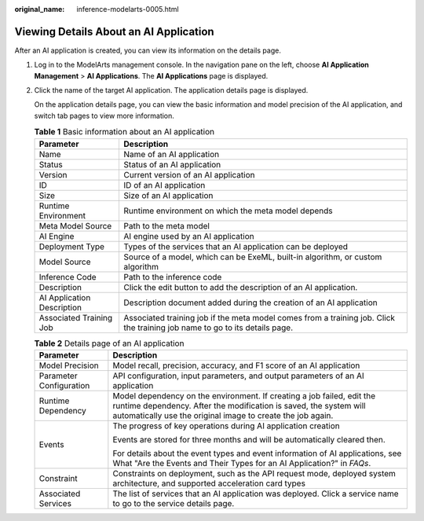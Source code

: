 :original_name: inference-modelarts-0005.html

.. _inference-modelarts-0005:

Viewing Details About an AI Application
=======================================

After an AI application is created, you can view its information on the details page.

#. Log in to the ModelArts management console. In the navigation pane on the left, choose **AI Application Management** > **AI Applications**. The **AI Applications** page is displayed.

#. Click the name of the target AI application. The application details page is displayed.

   On the application details page, you can view the basic information and model precision of the AI application, and switch tab pages to view more information.

   .. table:: **Table 1** Basic information about an AI application

      +----------------------------+-----------------------------------------------------------------------------------------------------------------------------+
      | Parameter                  | Description                                                                                                                 |
      +============================+=============================================================================================================================+
      | Name                       | Name of an AI application                                                                                                   |
      +----------------------------+-----------------------------------------------------------------------------------------------------------------------------+
      | Status                     | Status of an AI application                                                                                                 |
      +----------------------------+-----------------------------------------------------------------------------------------------------------------------------+
      | Version                    | Current version of an AI application                                                                                        |
      +----------------------------+-----------------------------------------------------------------------------------------------------------------------------+
      | ID                         | ID of an AI application                                                                                                     |
      +----------------------------+-----------------------------------------------------------------------------------------------------------------------------+
      | Size                       | Size of an AI application                                                                                                   |
      +----------------------------+-----------------------------------------------------------------------------------------------------------------------------+
      | Runtime Environment        | Runtime environment on which the meta model depends                                                                         |
      +----------------------------+-----------------------------------------------------------------------------------------------------------------------------+
      | Meta Model Source          | Path to the meta model                                                                                                      |
      +----------------------------+-----------------------------------------------------------------------------------------------------------------------------+
      | AI Engine                  | AI engine used by an AI application                                                                                         |
      +----------------------------+-----------------------------------------------------------------------------------------------------------------------------+
      | Deployment Type            | Types of the services that an AI application can be deployed                                                                |
      +----------------------------+-----------------------------------------------------------------------------------------------------------------------------+
      | Model Source               | Source of a model, which can be ExeML, built-in algorithm, or custom algorithm                                              |
      +----------------------------+-----------------------------------------------------------------------------------------------------------------------------+
      | Inference Code             | Path to the inference code                                                                                                  |
      +----------------------------+-----------------------------------------------------------------------------------------------------------------------------+
      | Description                | Click the edit button to add the description of an AI application.                                                          |
      +----------------------------+-----------------------------------------------------------------------------------------------------------------------------+
      | AI Application Description | Description document added during the creation of an AI application                                                         |
      +----------------------------+-----------------------------------------------------------------------------------------------------------------------------+
      | Associated Training Job    | Associated training job if the meta model comes from a training job. Click the training job name to go to its details page. |
      +----------------------------+-----------------------------------------------------------------------------------------------------------------------------+

   .. table:: **Table 2** Details page of an AI application

      +-----------------------------------+------------------------------------------------------------------------------------------------------------------------------------------------------------------------------------------------------------+
      | Parameter                         | Description                                                                                                                                                                                                |
      +===================================+============================================================================================================================================================================================================+
      | Model Precision                   | Model recall, precision, accuracy, and F1 score of an AI application                                                                                                                                       |
      +-----------------------------------+------------------------------------------------------------------------------------------------------------------------------------------------------------------------------------------------------------+
      | Parameter Configuration           | API configuration, input parameters, and output parameters of an AI application                                                                                                                            |
      +-----------------------------------+------------------------------------------------------------------------------------------------------------------------------------------------------------------------------------------------------------+
      | Runtime Dependency                | Model dependency on the environment. If creating a job failed, edit the runtime dependency. After the modification is saved, the system will automatically use the original image to create the job again. |
      +-----------------------------------+------------------------------------------------------------------------------------------------------------------------------------------------------------------------------------------------------------+
      | Events                            | The progress of key operations during AI application creation                                                                                                                                              |
      |                                   |                                                                                                                                                                                                            |
      |                                   | Events are stored for three months and will be automatically cleared then.                                                                                                                                 |
      |                                   |                                                                                                                                                                                                            |
      |                                   | For details about the event types and event information of AI applications, see What "Are the Events and Their Types for an AI Application?" in *FAQs*.                                                    |
      +-----------------------------------+------------------------------------------------------------------------------------------------------------------------------------------------------------------------------------------------------------+
      | Constraint                        | Constraints on deployment, such as the API request mode, deployed system architecture, and supported acceleration card types                                                                               |
      +-----------------------------------+------------------------------------------------------------------------------------------------------------------------------------------------------------------------------------------------------------+
      | Associated Services               | The list of services that an AI application was deployed. Click a service name to go to the service details page.                                                                                          |
      +-----------------------------------+------------------------------------------------------------------------------------------------------------------------------------------------------------------------------------------------------------+
